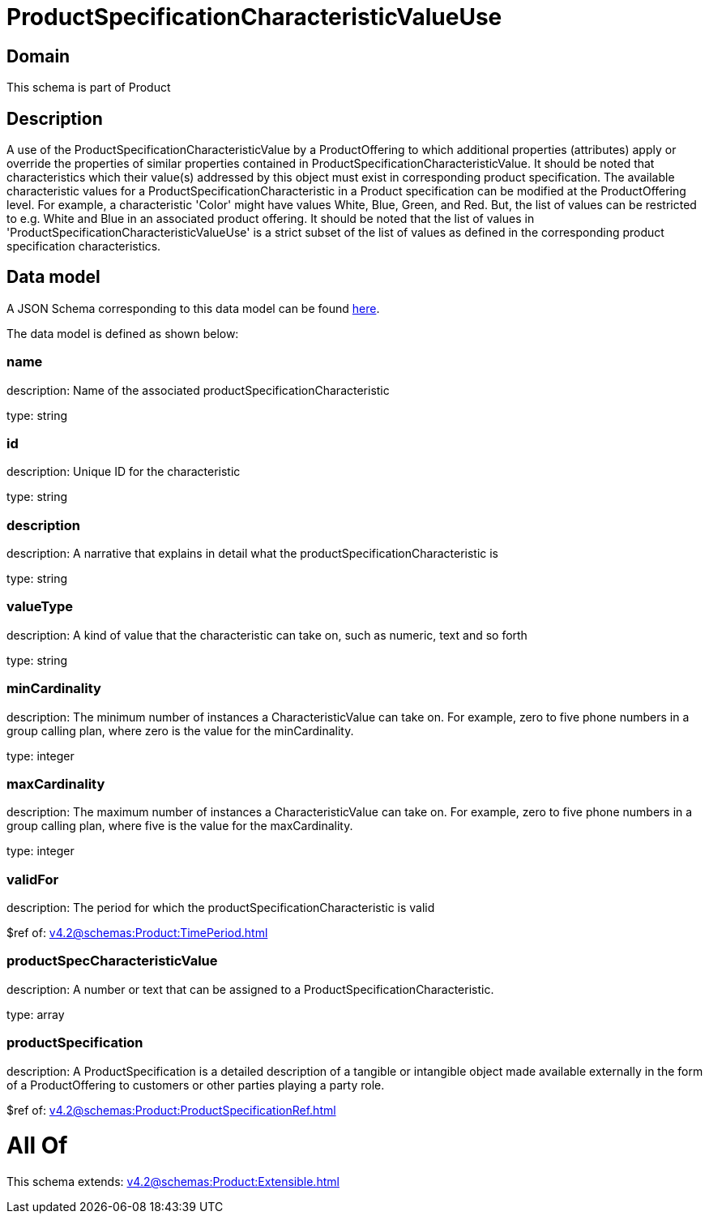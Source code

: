 = ProductSpecificationCharacteristicValueUse

[#domain]
== Domain

This schema is part of Product

[#description]
== Description

A use of the ProductSpecificationCharacteristicValue by a ProductOffering to which additional properties (attributes) apply or override the properties of similar properties contained in ProductSpecificationCharacteristicValue. It should be noted that characteristics which their value(s) addressed by this object must exist in corresponding product specification. The available characteristic values for a ProductSpecificationCharacteristic in a Product specification can be modified at the ProductOffering level. For example, a characteristic &#x27;Color&#x27; might have values White, Blue, Green, and Red. But, the list of values can be restricted to e.g. White and Blue in an associated product offering. It should be noted that the list of values in &#x27;ProductSpecificationCharacteristicValueUse&#x27; is a strict subset of the list of values as defined in the corresponding product specification characteristics.


[#data_model]
== Data model

A JSON Schema corresponding to this data model can be found https://tmforum.org[here].

The data model is defined as shown below:


=== name
description: Name of the associated productSpecificationCharacteristic

type: string


=== id
description: Unique ID for the characteristic

type: string


=== description
description: A narrative that explains in detail what the productSpecificationCharacteristic is

type: string


=== valueType
description: A kind of value that the characteristic can take on, such as numeric, text and so forth

type: string


=== minCardinality
description: The minimum number of instances a CharacteristicValue can take on. For example, zero to five phone numbers in a group calling plan, where zero is the value for the minCardinality.

type: integer


=== maxCardinality
description: The maximum number of instances a CharacteristicValue can take on. For example, zero to five phone numbers in a group calling plan, where five is the value for the maxCardinality.

type: integer


=== validFor
description: The period for which the productSpecificationCharacteristic is valid

$ref of: xref:v4.2@schemas:Product:TimePeriod.adoc[]


=== productSpecCharacteristicValue
description: A number or text that can be assigned to a ProductSpecificationCharacteristic.

type: array


=== productSpecification
description: A ProductSpecification is a detailed description of a tangible or intangible object made available externally in the form of a ProductOffering to customers or other parties playing a party role.

$ref of: xref:v4.2@schemas:Product:ProductSpecificationRef.adoc[]


= All Of 
This schema extends: xref:v4.2@schemas:Product:Extensible.adoc[]

